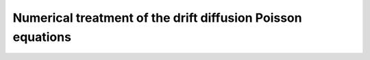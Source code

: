 Numerical treatment of the drift diffusion Poisson equations
============================================================
